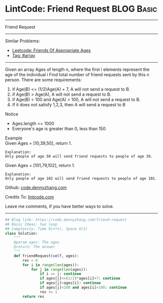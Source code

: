 * LintCode: Friend Request                                       :BLOG:Basic:
#+STARTUP: showeverything
#+OPTIONS: toc:nil \n:t ^:nil creator:nil d:nil
:PROPERTIES:
:type:     array
:END:
---------------------------------------------------------------------
Friend Request
---------------------------------------------------------------------
#+BEGIN_HTML
<a href="https://github.com/dennyzhang/code.dennyzhang.com/tree/master/problems/friend-request"><img align="right" width="200" height="183" src="https://www.dennyzhang.com/wp-content/uploads/denny/watermark/github.png" /></a>
#+END_HTML
Similar Problems:
- [[https://code.dennyzhang.com/friends-of-appropriate-ages][Leetcode: Friends Of Appropriate Ages]]
- [[https://code.dennyzhang.com/tag/array][Tag: #array]]
---------------------------------------------------------------------
Given an array Ages of length n, where the first i elements represent the age of the individual i Find total number of friend requests sent by this n person. There are some requirements:
1. if Age(B) <= (1/2)Age(A) + 7, A will not send a request to B.
2. if Age(B) > Age(A), A will not send a request to B.
3. if Age(B) < 100 and Age(A) > 100, A will not send a request to B.
4. If it does not satisfy 1,2,3, then A will send a request to B

Notice
- Ages.length <= 1000
- Everyone's age is greater than 0, less than 150

Example
Given Ages = [10,39,50], return 1.

#+BEGIN_EXAMPLE
Explanation:
Only people of age 50 will send friend requests to people of age 39.
#+END_EXAMPLE

Given Ages = [101,79,102], return 1.

#+BEGIN_EXAMPLE
Explanation:
Only people of age 102 will send friend requests to people of age 101.
#+END_EXAMPLE

Github: [[https://github.com/dennyzhang/code.dennyzhang.com/tree/master/problems/friend-request][code.dennyzhang.com]]

Credits To: [[http://www.lintcode.com/en/problem/friend-request/][lintcode.com]]

Leave me comments, if you have better ways to solve.
---------------------------------------------------------------------
#+BEGIN_SRC python
## Blog link: https://code.dennyzhang.com/friend-request
## Basic Ideas: two loop
## Complexity: Time O(n*n), Space O(1)
class Solution:
    """
    @param ages: The ages
    @return: The answer
    """
    def friendRequest(self, ages):
        res = 0
        for i in range(len(ages)):
            for j in range(len(ages)):
                if i == j: continue
                if ages[j]<=(1/2)*ages[i]+7: continue
                if ages[j]>ages[i]: continue
                if ages[j]<100 and ages[i]>100: continue
                res += 1
        return res
#+END_SRC

#+BEGIN_HTML
<div style="overflow: hidden;">
<div style="float: left; padding: 5px"> <a href="https://www.linkedin.com/in/dennyzhang001"><img src="https://www.dennyzhang.com/wp-content/uploads/sns/linkedin.png" alt="linkedin" /></a></div>
<div style="float: left; padding: 5px"><a href="https://github.com/dennyzhang"><img src="https://www.dennyzhang.com/wp-content/uploads/sns/github.png" alt="github" /></a></div>
<div style="float: left; padding: 5px"><a href="https://www.dennyzhang.com/slack" target="_blank" rel="nofollow"><img src="https://slack.dennyzhang.com/badge.svg" alt="slack"/></a></div>
</div>
#+END_HTML
